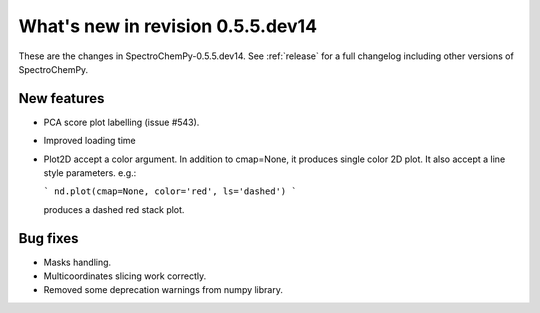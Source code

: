 What's new in revision 0.5.5.dev14
---------------------------------------------------------------------------------------

These are the changes in SpectroChemPy-0.5.5.dev14.
See :ref:`release` for a full changelog including other versions of SpectroChemPy.

New features
~~~~~~~~~~~~

* PCA score plot labelling (issue #543).
* Improved loading time
* Plot2D accept a color argument.  In addition to cmap=None,
  it produces single color 2D plot. It also accept a line style parameters.
  e.g.:

  ```
  nd.plot(cmap=None, color='red', ls='dashed')
  ```

  produces a dashed red stack plot.

Bug fixes
~~~~~~~~~

* Masks handling.
* Multicoordinates slicing work correctly.
* Removed some deprecation warnings from numpy library.
